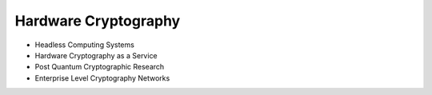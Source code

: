 Hardware Cryptography
~~~~~~~~~~~~~~~~~~~~~~
- Headless Computing Systems
- Hardware Cryptography as a Service
- Post Quantum Cryptographic Research
- Enterprise Level Cryptography Networks
